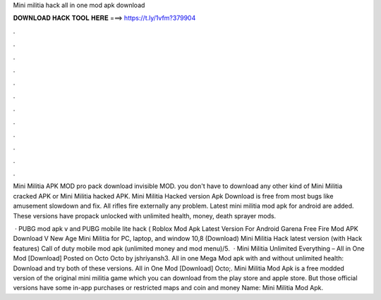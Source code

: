 Mini militia hack all in one mod apk download



𝐃𝐎𝐖𝐍𝐋𝐎𝐀𝐃 𝐇𝐀𝐂𝐊 𝐓𝐎𝐎𝐋 𝐇𝐄𝐑𝐄 ===> https://t.ly/1vfm?379904



.



.



.



.



.



.



.



.



.



.



.



.

Mini Militia APK MOD pro pack download invisible MOD. you don't have to download any other kind of Mini Militia cracked APK or Mini Militia hacked APK. Mini Militia Hacked version Apk Download is free from most bugs like amusement slowdown and fix. All rifles fire externally any problem. Latest mini militia mod apk for android are added. These versions have propack unlocked with unlimited health, money, death sprayer mods.

 · PUBG mod apk v and PUBG mobile lite hack ( Roblox Mod Apk Latest Version For Android Garena Free Fire Mod APK Download V New Age Mini Militia for PC, laptop, and window 10,8 (Download) Mini Militia Hack latest version (with Hack features) Call of duty mobile mod apk (unlimited money and mod menu)/5.  · Mini Militia Unlimited Everything – All in One Mod [Download] Posted on Octo Octo by jshriyansh3. All in one Mega Mod apk with and without unlimited health: Download and try both of these versions. All in One Mod [Download] Octo;. Mini Militia Mod Apk is a free modded version of the original mini militia game which you can download from the play store and apple store. But those official versions have some in-app purchases or restricted maps and coin and money  Name: Mini Militia Mod Apk.
